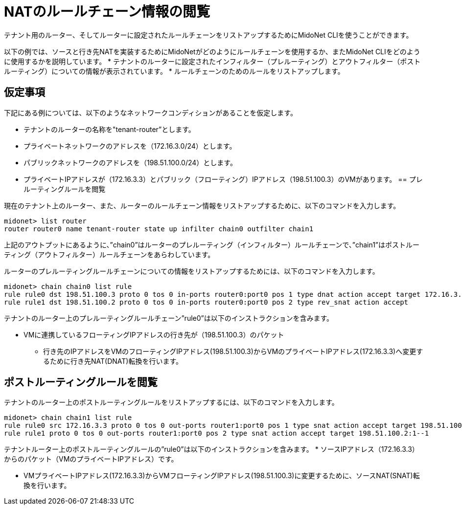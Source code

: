 [[nat_rule_chains]]
= NATのルールチェーン情報の閲覧

テナント用のルーター、そしてルーターに設定されたルールチェーンをリストアップするためにMidoNet CLIを使うことができます。

以下の例では、ソースと行き先NATを実装するためにMidoNetがどのようにルールチェーンを使用するか、またMidoNet CLIをどのように使用するかを説明しています。
* テナントのルーターに設定されたインフィルター（プレルーティング）とアウトフィルター（ポストルーティング）についての情報が表示されています。
* ルールチェーンのためのルールをリストアップします。

++++
<?dbhtml stop-chunking?>
++++

== 仮定事項

下記にある例については、以下のようなネットワークコンディションがあることを仮定します。

* テナントのルーターの名称を"tenant-router”とします。

* プライベートネットワークのアドレスを（172.16.3.0/24）とします。

* パブリックネットワークのアドレスを（198.51.100.0/24）とします。

* プライベートIPアドレスが（172.16.3.3）とパブリック（フローティング）IPアドレス（198.51.100.3）のVMがあります。
== プレルーティングルールを閲覧

現在のテナント上のルーター、また、ルーターのルールチェーン情報をリストアップするために、以下のコマンドを入力します。
[source]
midonet> list router
router router0 name tenant-router state up infilter chain0 outfilter chain1

上記のアウトプットにあるように、”chain0”はルーターのプレルーティング（インフィルター）ルールチェーンで、”chain1”はポストルーティング（アウトフィルター）ルールチェーンをあらわしています。

ルーターのプレルーティングルールチェーンについての情報をリストアップするためには、以下のコマンドを入力します。
[source]
midonet> chain chain0 list rule
rule rule0 dst 198.51.100.3 proto 0 tos 0 in-ports router0:port0 pos 1 type dnat action accept target 172.16.3.3
rule rule1 dst 198.51.100.2 proto 0 tos 0 in-ports router0:port0 pos 2 type rev_snat action accept

テナントのルーター上のプレルーティングルールチェーン”rule0”は以下のインストラクションを含みます。

* VMに連携しているフローティングIPアドレスの行き先が（198.51.100.3）のパケット

** 行き先のIPアドレスをVMのフローティングIPアドレス(198.51.100.3)からVMのプライベートIPアドレス(172.16.3.3)へ変更するために行き先NAT(DNAT)転換を行います。

== ポストルーティングルールを閲覧

テナントのルーター上のポストルーティングルールをリストアップするには、以下のコマンドを入力します。
[source]
midonet> chain chain1 list rule
rule rule0 src 172.16.3.3 proto 0 tos 0 out-ports router1:port0 pos 1 type snat action accept target 198.51.100.3
rule rule1 proto 0 tos 0 out-ports router1:port0 pos 2 type snat action accept target 198.51.100.2:1--1

テナントルーター上のポストルーティングルールの”rule0”は以下のインストラクションを含みます。
* ソースIPアドレス（172.16.3.3）からのパケット（VMのプライベートIPアドレス）です。

** VMプライベートIPアドレス(172.16.3.3)からVMフローティングIPアドレス(198.51.100.3)に変更するために、ソースNAT(SNAT)転換を行います。

